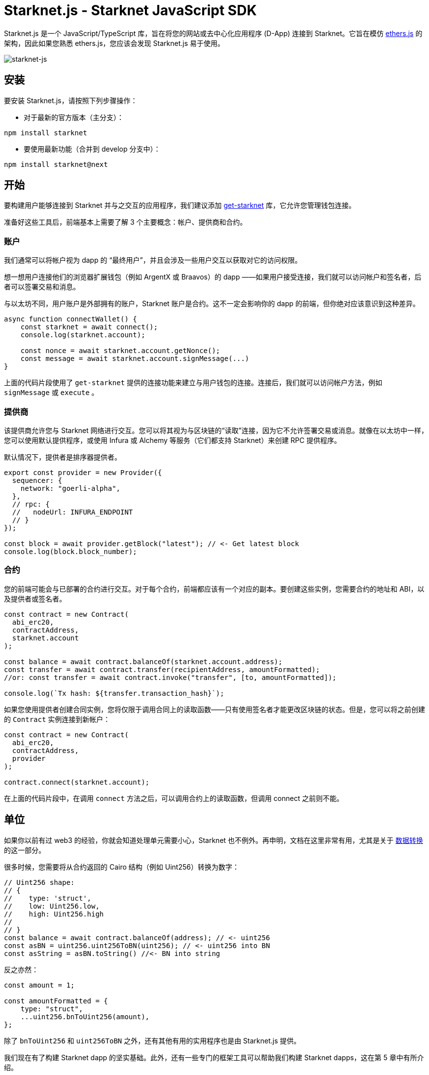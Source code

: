 [id="starknetjs"]

= Starknet.js - Starknet JavaScript SDK

Starknet.js 是一个 JavaScript/TypeScript 库，旨在将您的网站或去中心化应用程序 (D-App) 连接到 Starknet。它旨在模仿 https://docs.ethers.org/v5/[ethers.js] 的架构，因此如果您熟悉 ethers.js，您应该会发现 Starknet.js 易于使用。

image::starknet-js.png[starknet-js]

== 安装

要安装 Starknet.js，请按照下列步骤操作：

* 对于最新的官方版本（主分支）：

[source, bash]
----
npm install starknet
----

* 要使用最新功能（合并到 develop 分支中）：

[source, bash]
----
npm install starknet@next
----

== 开始

要构建用户能够连接到 Starknet 并与之交互的应用程序，我们建议添加 https://github.com/starknet-io/get-starknet[get-starknet] 库，它允许您管理钱包连接。

准备好这些工具后，前端基本上需要了解 3 个主要概念：帐户、提供商和合约。

### 账户
我们通常可以将帐户视为 dapp 的 “最终用户”，并且会涉及一些用户交互以获取对它的访问权限。

想一想用户连接他们的浏览器扩展钱包（例如 ArgentX 或 Braavos）的 dapp ——如果用户接受连接，我们就可以访问帐户和签名者，后者可以签署交易和消息。

与以太坊不同，用户账户是外部拥有的账户，Starknet 账户是合约。这不一定会影响你的 dapp 的前端，但你绝对应该意识到这种差异。

```ts
async function connectWallet() {
    const starknet = await connect();
    console.log(starknet.account);
    
    const nonce = await starknet.account.getNonce();
    const message = await starknet.account.signMessage(...)
}
```
上面的代码片段使用了 `get-starknet` 提供的连接功能来建立与用户钱包的连接。连接后，我们就可以访问帐户方法，例如 `signMessage` 或 `execute` 。

### 提供商
该提供商允许您与 Starknet 网络进行交互。您可以将其视为与区块链的“读取”连接，因为它不允许签署交易或消息。就像在以太坊中一样，您可以使用默认提供程序，或使用 Infura 或 Alchemy 等服务（它们都支持 Starknet）来创建 RPC 提供程序。

默认情况下，提供者是排序器提供者。

```ts
export const provider = new Provider({
  sequencer: {
    network: "goerli-alpha",
  },
  // rpc: {
  //   nodeUrl: INFURA_ENDPOINT
  // }
});

const block = await provider.getBlock("latest"); // <- Get latest block    
console.log(block.block_number);
```

### 合约
您的前端可能会与已部署的合约进行交互。对于每个合约，前端都应该有一个对应的副本。要创建这些实例，您需要合约的地址和 ABI，以及提供者或签名者。

```ts
const contract = new Contract(
  abi_erc20,
  contractAddress,
  starknet.account
);

const balance = await contract.balanceOf(starknet.account.address);
const transfer = await contract.transfer(recipientAddress, amountFormatted);
//or: const transfer = await contract.invoke("transfer", [to, amountFormatted]); 

console.log(`Tx hash: ${transfer.transaction_hash}`);
```

如果您使用提供者创建合同实例，您将仅限于调用合同上的读取函数——只有使用签名者才能更改区块链的状态。但是，您可以将之前创建的  `Contract`  实例连接到新帐户：

```ts
const contract = new Contract(
  abi_erc20,
  contractAddress,
  provider
);

contract.connect(starknet.account);
```
在上面的代码片段中，在调用 `connect` 方法之后，可以调用合约上的读取函数，但调用 connect 之前则不能。

## 单位
如果你以前有过 web3 的经验，你就会知道处理单元需要小心，Starknet 也不例外。再申明，文档在这里非常有用，尤其是关于 https://www.starknetjs.com/docs/guides/define_call_message/[数据转换] 的这一部分。

很多时候，您需要将从合约返回的 Cairo 结构（例如 Uint256）转换为数字：

```ts
// Uint256 shape:
// { 
//    type: 'struct', 
//    low: Uint256.low, 
//    high: Uint256.high 
// 
// }
const balance = await contract.balanceOf(address); // <- uint256
const asBN = uint256.uint256ToBN(uint256); // <- uint256 into BN
const asString = asBN.toString() //<- BN into string
```
反之亦然：

```ts
const amount = 1;

const amountFormatted = {
    type: "struct",
    ...uint256.bnToUint256(amount),
};
```

除了  `bnToUint256`  和  `uint256ToBN`  之外，还有其他有用的实用程序也是由 Starknet.js 提供。

我们现在有了构建 Starknet dapp 的坚实基础。此外，还有一些专门的框架工具可以帮助我们构建 Starknet dapps，这在第 5 章中有所介绍。



== 其他资源

- Starknet.js GitHub 存储库：https://github.com/0xs34n/starknet.js
- Starknet.js 官方网站和文档：https://www.starknetjs.com/

请继续关注 Starknet.js 的更多更新，包括详细的指南、示例和全面的文档。



💡 附注

《Starknet 之书》是 Starknet 社区成员合力之作，便于社区成员学习之用。

- 无论你是否有所收获，烦请 https://a.sprig.com/WTRtdlh2VUlja09lfnNpZDo4MTQyYTlmMy03NzdkLTQ0NDEtOTBiZC01ZjAyNDU0ZDgxMzU=[填写此问卷]，简单回答三个问题，给予我们反馈。
- 若发现任何错误，或有其他建议，请在我们的 https://github.com/starknet-edu/starknetbook/issues[Github 仓库发起问题单 (Issues)]。


== **贡献力量**

> 释放你的热情，让《Starknet 之书》更加完美
> 
> 
> *《Starknet 之书》依然在不断完善中，而你的热情、专业知识和独到见解可以将它塑造成一部真正卓越的作品。不要害怕挑战现状或是颠覆这本书！齐心协力，我们一起创造这份宝贵的资源，造福无数人。*
> 
> *为公共事业贡献力量。如果你发现本书有改进的空间，那就抓住机会吧！查看我们的[指南]https://github.com/starknet-edu/starknetbook/blob/main/CONTRIBUTING.adoc 并加入活力满满的社区。一起无畏共建 Starknet！*
> 

— Starknet 社区
